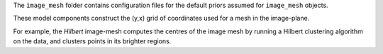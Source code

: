 The ``image_mesh`` folder contains configuration files for the default priors assumed for ``image_mesh`` objects.

These model components construct the (y,x) grid of coordinates used for a mesh in the image-plane.

For example, the `Hilbert` image-mesh computes the centres of the image mesh by running a Hilbert clustering algorithm
on the data, and clusters points in its brighter regions.